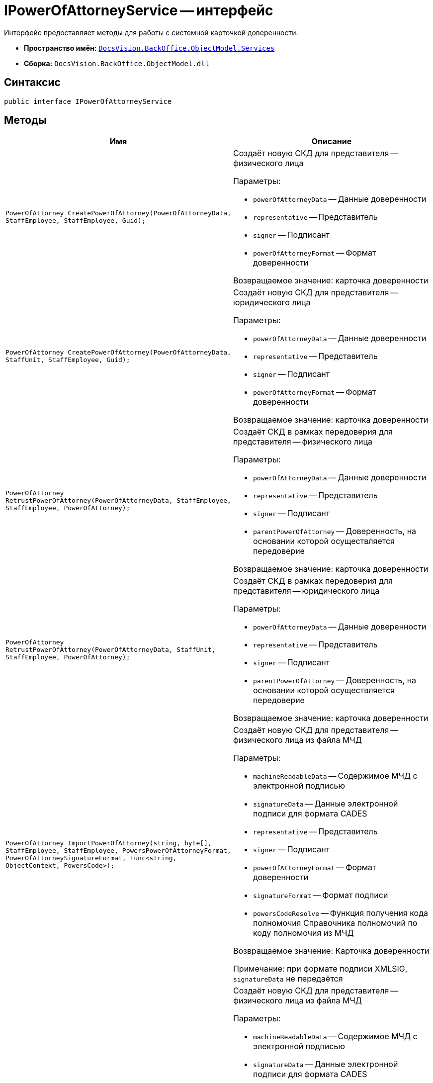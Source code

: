 = IPowerOfAttorneyService -- интерфейс

Интерфейс предоставляет методы для работы с системной карточкой доверенности.

* *Пространство имён:* `xref:BackOffice-ObjectModel-Services-Entities:Services_NS.adoc[DocsVision.BackOffice.ObjectModel.Services]`
* *Сборка:* `DocsVision.BackOffice.ObjectModel.dll`

== Синтаксис

[source,csharp]
----
public interface IPowerOfAttorneyService
----

== Методы

[cols=",",options="header"]
|===
|Имя |Описание

|`PowerOfAttorney CreatePowerOfAttorney(PowerOfAttorneyData, StaffEmployee, StaffEmployee, Guid);`
a|Создаёт новую СКД для представителя -- физического лица

.Параметры:
* `powerOfAttorneyData` -- Данные доверенности
* `representative` -- Представитель
* `signer` -- Подписант
* `powerOfAttorneyFormat` -- Формат доверенности

Возвращаемое значение: карточка доверенности

|`PowerOfAttorney CreatePowerOfAttorney(PowerOfAttorneyData, StaffUnit, StaffEmployee, Guid);`
a|Создаёт новую СКД для представителя -- юридического лица

.Параметры:
* `powerOfAttorneyData` -- Данные доверенности
* `representative` -- Представитель
* `signer` -- Подписант
* `powerOfAttorneyFormat` -- Формат доверенности

Возвращаемое значение: карточка доверенности

|`PowerOfAttorney RetrustPowerOfAttorney(PowerOfAttorneyData, StaffEmployee, StaffEmployee, PowerOfAttorney);`
a|Создаёт СКД в рамках передоверия для представителя -- физического лица

.Параметры:
* `powerOfAttorneyData` -- Данные доверенности
* `representative` -- Представитель
* `signer` -- Подписант
* `parentPowerOfAttorney` -- Доверенность, на основании которой осуществляется передоверие

Возвращаемое значение: карточка доверенности

|`PowerOfAttorney RetrustPowerOfAttorney(PowerOfAttorneyData, StaffUnit, StaffEmployee, PowerOfAttorney);`
a|Создаёт СКД в рамках передоверия для представителя -- юридического лица

.Параметры:
* `powerOfAttorneyData` -- Данные доверенности
* `representative` -- Представитель
* `signer` -- Подписант
* `parentPowerOfAttorney` -- Доверенность, на основании которой осуществляется передоверие

Возвращаемое значение: карточка доверенности

|`PowerOfAttorney ImportPowerOfAttorney(string,
byte[],
StaffEmployee,
StaffEmployee,
PowersPowerOfAttorneyFormat,
PowerOfAttorneySignatureFormat,
Func<string, ObjectContext, PowersCode>);`

a|Создаёт новую СКД для представителя -- физического лица из файла МЧД

.Параметры:
* `machineReadableData` -- Содержимое МЧД с электронной подписью
* `signatureData` -- Данные электронной подписи для формата CADES
* `representative` -- Представитель
* `signer` -- Подписант
* `powerOfAttorneyFormat` -- Формат доверенности
* `signatureFormat` -- Формат подписи
* `powersCodeResolve` -- Функция получения кода полномочия Справочника полномочий по коду полномочия из МЧД

Возвращаемое значение: Карточка доверенности

Примечание: при формате подписи XMLSIG, `signatureData` не передаётся

|`PowerOfAttorney ImportPowerOfAttorney(string,
byte[],
StaffEmployee,
StaffEmployee,
PowerOfAttorney,
PowerOfAttorneySignatureFormat,
Func<string, ObjectContext, PowersCode>);`

a|Создаёт новую СКД для представителя -- физического лица из файла МЧД

.Параметры:
* `machineReadableData` -- Содержимое МЧД с электронной подписью
* `signatureData` -- Данные электронной подписи для формата CADES
* `representative` -- Представитель
* `signer` -- Подписант
* `parentPowerOfAttorney` -- Доверенность, на основании которой осуществляется передоверие
* `signatureFormat` -- Формат подписи
* `Функция получения кода полночия Справочника полномочий по коду полночия из МЧД` -- Карточка доверенности

Возвращаемое значение: Карточка доверенности

Примечание: при формате подписи XMLSIG, `signatureData` не передаётся

|`PowerOfAttorney ImportPowerOfAttorney(string,
byte[],
StaffUnit,
StaffEmployee,
PowersPowerOfAttorneyFormat,
PowerOfAttorneySignatureFormat,
Func<string, ObjectContext, PowersCode>);`

a|Создаёт новую СКД для представителя -- юридического лица из файла МЧД

.Параметры:
* `machineReadableData` -- Содержимое МЧД с электронной подписью
* `signatureData` -- Данные электронной подписи для формата CADES
* `representative` -- Представитель
* `signer` -- Подписант
* `powerOfAttorneyFormat` -- Формат доверенности
* `signatureFormat` -- Формат подпис
* `powersCodeResolve` -- Функция получения кода полночия Справочника полномочий по коду полночия из МЧД

Возвращаемое значение: Карточка доверенности

Примечание: При формате подписи XMLSIG, signatureData не передаётся

|`PowerOfAttorney ImportPowerOfAttorney(string,
byte[],
StaffUnit,
StaffEmployee,
PowerOfAttorney,
PowerOfAttorneySignatureFormat,
Func<string, ObjectContext, PowersCode>);`

a|Создаёт новую СКД для представителя -- юридического лица из файла МЧД

.Параметры:
* `machineReadableData` -- Содержимое МЧД с электронной подписью
* `signatureData` -- Данные электронной подписи для формата CADES
* `representative` -- Представитель
* `signer` -- Подписант
* `parentPowerOfAttorney` -- Доверенность, на основании которой осуществляется передоверие
* `signatureFormat` -- Формат подписи
* `powersCodeResolve` -- Функция получения кода полномочия Справочника полномочий по коду полномочия из МЧД

Возвращаемое значение: Карточка доверенности

Примечание: При формате подписи XMLSIG, signatureData не передаётся

|`void SignPowerOfAttorney(PowerOfAttorney, X509Certificate2, PowerOfAttorneySignatureFormat signatureFormat);`
a|Подписывает СКД

.Параметры:
* `powerOfAttorney` -- СКД
* `certificate` -- Сертификат подписи
* `signatureFormat` -- Формат хранения подписи

Примечание: СКД должна быть в статусе "Подготовка";
текущий пользователь должен быть указан "Подписантом" в СКД;
статус доверенности будет изменён на "Действует".

|`void AttachSignature(PowerOfAttorney, byte[]);`
a|Загружает в СКД подпись в формате CADES

.Параметры:
* `powerOfAttorney` -- СКД
* `signature` -- Данные подписи

Примечание: СКД должна быть в статусе "Подготовка";
текущий пользователь должен быть указан "Подписантом" в СКД;
статус доверенности будет изменён на "Действует".

|`void RequestRevocation(PowerOfAttorney);`
a|Создаёт запрос на отзыв доверенности

.Параметры:
* `powerOfAttorney` -- СКД

Примечание: СКД должна быть в статусе "Действует"

|`void Revoke(PowerOfAttorney, bool withChildsPowerOfAttorney);`
a|Отзывает доверенность

.Параметры:
* `powerOfAttorney` -- СКД
* `withChildsPowerOfAttorney` -- Включить отзыв дочерних доверенностей

Примечание: отзыв доверенности должен быть запрошен с помощью метода `RequestRevocation`.

Если включен отзыв дочерних доверенностей, то также будут отозваны дочерние доверенности, которые не были отозваны ранее. +
Если дочерняя доверенность была отозвана ранее, то она, а также все её дочерние доверенности не будут отозваны повторно.

|`void ExportMachineReadablePowerOfAttorney(PowerOfAttorney, string, bool);`
a|Выгружает содержимое МЧД в указанную папку

.Параметры:
* `powerOfAttorney` -- СКД
* `folder` -- Папка для сохранения
* `withSignature` -- Включает выгрузку МЧД с подписью

Примечание: при выгрузке МЧД с подписью в формате `XMLDSIG` будет выгружен архив с одним файлом подписанной МЧД

|`string GetPowerOfAttorneyDisplayString(PowerOfAttorney);`
a|Возвращает отображаемое название СКД

.Параметры:
* `powerOfAttorney` -- СКД

Возвращаемое значение: отображаемое название

|`string GetMachineReadablePowerOfAttorneyFileData(PowerOfAttorney, out string);`
a|Возвращает данные машиночитаемой доверенности

.Параметры:
* `powerOfAttorney` -- СКД
* `fileName` -- Идентификатор файла машиночитаемой доверенности

Возвращаемое значение: данные машиночитаемой доверенности

|`IEnumerable<PowerOfAttorneyDigest> SearchPowerOfAttorney(StaffEmployee, Guid?, Guid?, Func<PowerOfAttorney, bool>);`
a|Выполняет поиск доверенностей по условиям

.Параметры:
* `employee` -- Сотрудник, для которого ищутся доверенности
* `powerOfAttorneyFormat` -- Формат доверенности
* `representativePowerCode` -- Код требуемого полномочия по доверенности
* `filter` -- Дополнительные условия фильтрации найденных доверенностей

Возвращаемое значение: информация о найденных доверенностях
|===
